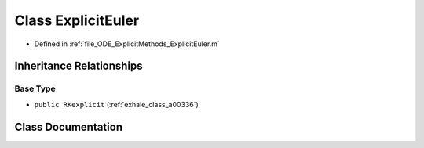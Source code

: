 .. _exhale_class_a00188:

Class ExplicitEuler
===================

- Defined in :ref:`file_ODE_ExplicitMethods_ExplicitEuler.m`


Inheritance Relationships
-------------------------

Base Type
*********

- ``public RKexplicit`` (:ref:`exhale_class_a00336`)


Class Documentation
-------------------


.. doxygenclass:: ExplicitEuler
   :project: doc_matlab
   :members:
   :protected-members:
   :undoc-members:

